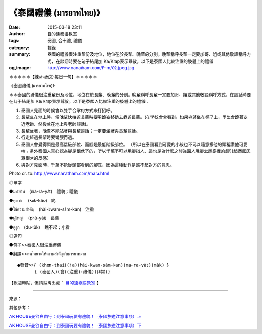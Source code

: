 《泰國禮儀 (มารยาทไทย)》
########################

:date: 2015-03-18 23:11
:author: 目的達泰語教室
:tags: 泰國, 合十禮, 禮儀
:category: 轉錄
:summary: 泰國的禮儀很注重輩份及地位，地位在於長輩、晚輩的分別。晚輩稱呼長輩一定要加哥、姐或其他敬語稱呼方式，在談話時要在句子結尾加 Ka/Krap表示尊敬。以下是泰國人比較注重的肢體上的禮儀
:og_image: http://www.nanatham.com/P-m/02.jpeg.jpg


＊＊＊＊＊【練เล่น泰文‧每日一句】＊＊＊＊＊

《泰國禮儀 (มารยาทไทย)》

＊＊泰國的禮儀很注重輩份及地位，地位在於長輩、晚輩的分別。晚輩稱呼長輩一定要加哥、姐或其他敬語稱呼方式，在談話時要在句子結尾加 Ka/Krap表示尊敬。以下是泰國人比較注重的肢體上的禮儀：

1. 泰國人見面的時候會以雙手合掌的方式來打招呼。

2. 長輩坐在地上時，當晚輩快接近長輩時要用跪姿移動去靠近長輩。(在學校會常看到，如果老師坐在椅子上，學生會跪著走近老師、然後坐在地上與老師談話)。

3. 長輩坐著，晚輩不能站著與長輩談話；一定要坐著與長輩談話。

4. 行走經過長輩時要彎腰而過。

5. 泰國人會覺得頭是最高階級部位、而腳是最低階級部位。
   （所以在泰國看到可愛的小孩也不可以隨意摸他的頭稱讚他可愛唷；另外泰國人真心認為腳是很低下的，所以千萬不可以用腳指人、這也是為什麼之前強國人用腳去踢廟裡的鐘引起泰國民眾很大的反感）

6. 與對方見面時，千萬不能從頭部看到的腳底，因為這種動作是瞧不起對方的意思。

Photo cr. to: http://www.nanatham.com/mara.html

◎單字

●มารยาท　(ma-ra-yàt)　禮貌；禮儀

●คุกเข่า 　(kuk-kâo)　跪

●ให้ความสำคัญ　(hài-kwam-sám-kan)　注重

●ผู้ใหญ่ 　(phù-yâi)　長輩

●ดูถูก　(du-tûk)　瞧不起；小看

◎造句

●句子>>泰國人很注重禮儀

●翻譯>>คนไทยจะให้ความสำคัญกับมารยาทมาก

::

  ●發音>>{ (khon-thai)(ja)(hài-kwam-sám-kan)(ma-ra-yàt)(màk) }
  　　　　{ (泰國人)(會)(注重)(禮儀)(非常)}

【歡迎轉貼，但請註明出處： `目的達泰語教室`_ 】

----

來源：

.. container:: align-center video-container

  .. raw:: html

    <div id="fb-root"></div><script>(function(d, s, id) {  var js, fjs = d.getElementsByTagName(s)[0];  if (d.getElementById(id)) return;  js = d.createElement(s); js.id = id;  js.src = "//connect.facebook.net/en_US/all.js#xfbml=1";  fjs.parentNode.insertBefore(js, fjs);}(document, 'script', 'facebook-jssdk'));</script><div class="fb-post" data-href="https://www.facebook.com/permalink.php?story_fbid=1106360409390892&amp;id=117121364981473&amp;substory_index=0" data-width="466"><div class="fb-xfbml-parse-ignore"><a href="https://www.facebook.com/permalink.php?story_fbid=1106360409390892&amp;id=117121364981473&amp;substory_index=0">Post</a> by <a href="https://www.facebook.com/pages/%E7%9B%AE%E7%9A%84%E9%81%94%E6%B3%B0%E8%AA%9E%E6%95%99%E5%AE%A4-Mudita-Thai-Center/117121364981473">目的達泰語教室 Mudita Thai Center</a>.</div></div>



.. _目的達泰語教室: https://www.facebook.com/pages/%E7%9B%AE%E7%9A%84%E9%81%94%E6%B3%B0%E8%AA%9E%E6%95%99%E5%AE%A4-Mudita-Thai-Center/117121364981473

其他參考：

`AK HOUSE曼谷自由行：到泰國玩要有禮貌！（泰國旅遊注意事項）上 <http://akhousebkk.pixnet.net/blog/post/60623041>`_

`AK HOUSE曼谷自由行：到泰國玩要有禮貌！（泰國旅遊注意事項）下 <http://akhousebkk.pixnet.net/blog/post/60623170>`_
